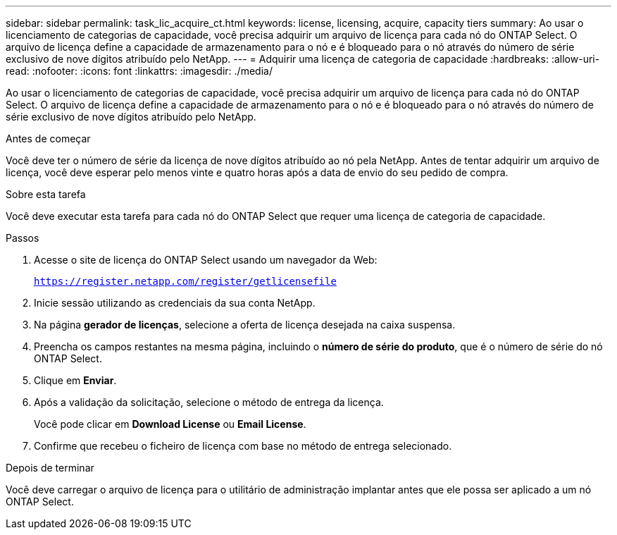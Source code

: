 ---
sidebar: sidebar 
permalink: task_lic_acquire_ct.html 
keywords: license, licensing, acquire, capacity tiers 
summary: Ao usar o licenciamento de categorias de capacidade, você precisa adquirir um arquivo de licença para cada nó do ONTAP Select. O arquivo de licença define a capacidade de armazenamento para o nó e é bloqueado para o nó através do número de série exclusivo de nove dígitos atribuído pelo NetApp. 
---
= Adquirir uma licença de categoria de capacidade
:hardbreaks:
:allow-uri-read: 
:nofooter: 
:icons: font
:linkattrs: 
:imagesdir: ./media/


[role="lead"]
Ao usar o licenciamento de categorias de capacidade, você precisa adquirir um arquivo de licença para cada nó do ONTAP Select. O arquivo de licença define a capacidade de armazenamento para o nó e é bloqueado para o nó através do número de série exclusivo de nove dígitos atribuído pelo NetApp.

.Antes de começar
Você deve ter o número de série da licença de nove dígitos atribuído ao nó pela NetApp. Antes de tentar adquirir um arquivo de licença, você deve esperar pelo menos vinte e quatro horas após a data de envio do seu pedido de compra.

.Sobre esta tarefa
Você deve executar esta tarefa para cada nó do ONTAP Select que requer uma licença de categoria de capacidade.

.Passos
. Acesse o site de licença do ONTAP Select usando um navegador da Web:
+
`https://register.netapp.com/register/getlicensefile`

. Inicie sessão utilizando as credenciais da sua conta NetApp.
. Na página *gerador de licenças*, selecione a oferta de licença desejada na caixa suspensa.
. Preencha os campos restantes na mesma página, incluindo o *número de série do produto*, que é o número de série do nó ONTAP Select.
. Clique em *Enviar*.
. Após a validação da solicitação, selecione o método de entrega da licença.
+
Você pode clicar em *Download License* ou *Email License*.

. Confirme que recebeu o ficheiro de licença com base no método de entrega selecionado.


.Depois de terminar
Você deve carregar o arquivo de licença para o utilitário de administração implantar antes que ele possa ser aplicado a um nó ONTAP Select.
